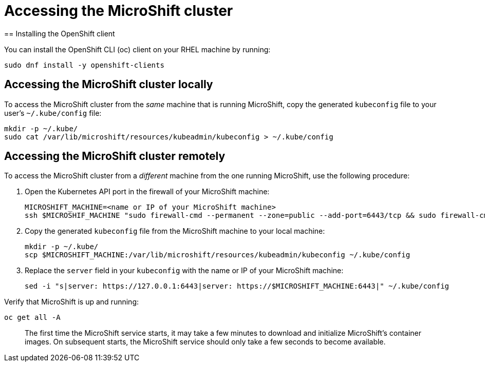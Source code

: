 = Accessing the MicroShift cluster
== Installing the OpenShift client

You can install the OpenShift CLI (oc) client on your RHEL machine by running:

[source,terminal]
----
sudo dnf install -y openshift-clients
----

== Accessing the MicroShift cluster locally

To access the MicroShift cluster from the _same_ machine that is running MicroShift, copy the generated `kubeconfig` file to your user's `~/.kube/config` file:

[source,terminal]
----
mkdir -p ~/.kube/
sudo cat /var/lib/microshift/resources/kubeadmin/kubeconfig > ~/.kube/config
----

== Accessing the MicroShift cluster remotely

To access the MicroShift cluster from a _different_ machine from the one running MicroShift, use the following procedure:

1. Open the Kubernetes API port in the firewall of your MicroShift machine:

    MICROSHIFT_MACHINE=<name or IP of your MicroShift machine>
    ssh $MICROSHIF_MACHINE "sudo firewall-cmd --permanent --zone=public --add-port=6443/tcp && sudo firewall-cmd --reload"

2. Copy the generated `kubeconfig` file from the MicroShift machine to your local machine:

    mkdir -p ~/.kube/
    scp $MICROSHIFT_MACHINE:/var/lib/microshift/resources/kubeadmin/kubeconfig ~/.kube/config

3. Replace the `server` field in your `kubeconfig` with the name or IP of your MicroShift machine:

    sed -i "s|server: https://127.0.0.1:6443|server: https://$MICROSHIFT_MACHINE:6443|" ~/.kube/config

Verify that MicroShift is up and running:

[source,terminal]
----
oc get all -A
----

> The first time the MicroShift service starts, it may take a few minutes to download and initialize MicroShift's container images. On subsequent starts, the MicroShift service should only take a few seconds to become available.
